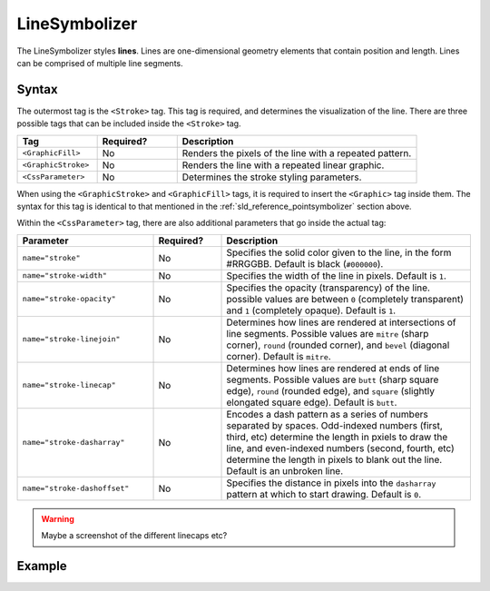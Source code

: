 .. _sld_reference_linesymbolizer:
   
LineSymbolizer
==============

The LineSymbolizer styles **lines**.  Lines are one-dimensional geometry elements that contain position and length.  Lines can be comprised of multiple line segments.

Syntax
------

The outermost tag is the ``<Stroke>`` tag.  This tag is required, and determines the visualization of the line.  There are three possible tags that can be included inside the ``<Stroke>`` tag.

.. list-table::
   :widths: 20 20 60
   
   * - **Tag**
     - **Required?**
     - **Description**
   * - ``<GraphicFill>``
     - No
     - Renders the pixels of the line with a repeated pattern.
   * - ``<GraphicStroke>``
     - No
     - Renders the line with a repeated linear graphic.
   * - ``<CssParameter>``
     - No
     - Determines the stroke styling parameters.
     
When using the ``<GraphicStroke>`` and ``<GraphicFill>`` tags, it is required to insert the ``<Graphic>`` tag inside them.  The syntax for this tag is identical to that mentioned in the :ref:`sld_reference_pointsymbolizer` section above.

Within the ``<CssParameter>`` tag, there are also additional parameters that go inside the actual tag:

.. list-table::
   :widths: 30 15 55
   
   * - **Parameter**
     - **Required?**
     - **Description**
   * - ``name="stroke"``
     - No
     - Specifies the solid color given to the line, in the form #RRGGBB.  Default is black (``#000000``).
   * - ``name="stroke-width"``
     - No
     - Specifies the width of the line in pixels.  Default is ``1``.
   * - ``name="stroke-opacity"``
     - No
     - Specifies the opacity (transparency) of the line.  possible values are between ``0`` (completely transparent) and ``1`` (completely opaque).  Default is ``1``.
   * - ``name="stroke-linejoin"``
     - No
     - Determines how lines are rendered at intersections of line segments.  Possible values are ``mitre`` (sharp corner), ``round`` (rounded corner), and ``bevel`` (diagonal corner).  Default is ``mitre``.
   * - ``name="stroke-linecap"``
     - No
     - Determines how lines are rendered at ends of line segments.  Possible values are ``butt`` (sharp square edge), ``round`` (rounded edge), and ``square`` (slightly elongated square edge).  Default is ``butt``.
   * - ``name="stroke-dasharray"``
     - No
     - Encodes a dash pattern as a series of numbers separated by spaces.  Odd-indexed numbers (first, third, etc) determine the length in pxiels to draw the line, and even-indexed numbers (second, fourth, etc) determine the length in pixels to blank out the line.  Default is an unbroken line.
   * - ``name="stroke-dashoffset"``
     - No
     - Specifies the distance in pixels into the ``dasharray`` pattern at which to start drawing.  Default is ``0``.

.. warning:: Maybe a screenshot of the different linecaps etc?

Example
-------

